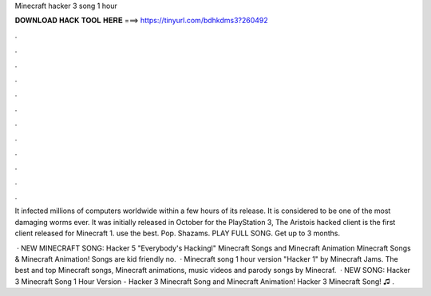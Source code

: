 Minecraft hacker 3 song 1 hour



𝐃𝐎𝐖𝐍𝐋𝐎𝐀𝐃 𝐇𝐀𝐂𝐊 𝐓𝐎𝐎𝐋 𝐇𝐄𝐑𝐄 ===> https://tinyurl.com/bdhkdms3?260492



.



.



.



.



.



.



.



.



.



.



.



.

It infected millions of computers worldwide within a few hours of its release. It is considered to be one of the most damaging worms ever. It was initially released in October for the PlayStation 3, The Aristois hacked client is the first client released for Minecraft 1. use the best. Pop. Shazams. PLAY FULL SONG. Get up to 3 months.

 · NEW MINECRAFT SONG: Hacker 5 "Everybody's Hackingl" Minecraft Songs and Minecraft Animation Minecraft Songs & Minecraft Animation! Songs are kid friendly no.  · Minecraft song 1 hour version "Hacker 1" by Minecraft Jams. The best and top Minecraft songs, Minecraft animations, music videos and parody songs by Minecraf.  · NEW SONG: Hacker 3 Minecraft Song 1 Hour Version - Hacker 3 Minecraft Song and Minecraft Animation! Hacker 3 Minecraft Song! ♫ .

